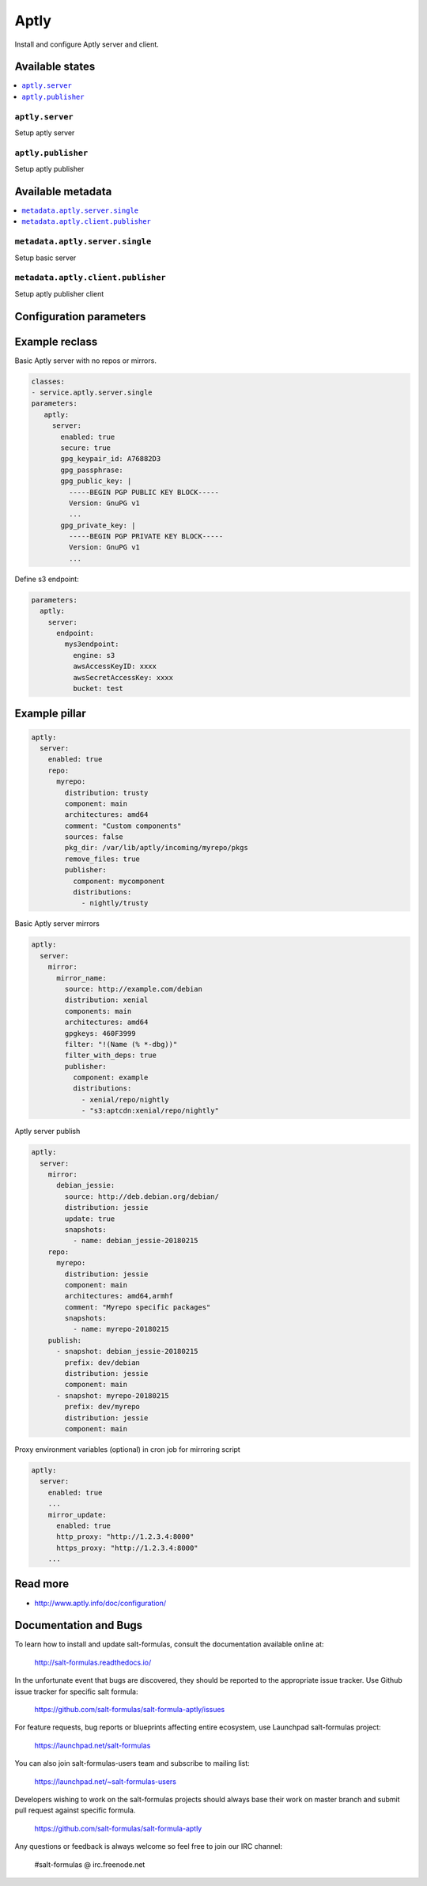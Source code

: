 =====
Aptly
=====

Install and configure Aptly server and client.

Available states
================

.. contents::
    :local:

``aptly.server``
----------------

Setup aptly server

``aptly.publisher``
-------------------

Setup aptly publisher

Available metadata
==================

.. contents::
    :local:

``metadata.aptly.server.single``
--------------------------------

Setup basic server


``metadata.aptly.client.publisher``
-----------------------------------

Setup aptly publisher client

Configuration parameters
========================


Example reclass
===============

Basic Aptly server with no repos or mirrors.

.. code-block:: yaml

     classes:
     - service.aptly.server.single
     parameters:
        aptly:
          server:
            enabled: true
            secure: true
            gpg_keypair_id: A76882D3
            gpg_passphrase:
            gpg_public_key: |
              -----BEGIN PGP PUBLIC KEY BLOCK-----
              Version: GnuPG v1
              ...
            gpg_private_key: |
              -----BEGIN PGP PRIVATE KEY BLOCK-----
              Version: GnuPG v1
              ...

Define s3 endpoint:

.. code-block:: yaml

    parameters:
      aptly:
        server:
          endpoint:
            mys3endpoint:
              engine: s3
              awsAccessKeyID: xxxx
              awsSecretAccessKey: xxxx
              bucket: test


Example pillar
==============

.. code-block:: yaml

     aptly:
       server:
         enabled: true
         repo:
           myrepo:
             distribution: trusty
             component: main
             architectures: amd64
             comment: "Custom components"
             sources: false
             pkg_dir: /var/lib/aptly/incoming/myrepo/pkgs
             remove_files: true
             publisher:
               component: mycomponent
               distributions:
                 - nightly/trusty

Basic Aptly server mirrors

.. code-block:: yaml

     aptly:
       server:
         mirror:
           mirror_name:
             source: http://example.com/debian
             distribution: xenial
             components: main
             architectures: amd64
             gpgkeys: 460F3999
             filter: "!(Name (% *-dbg))"
             filter_with_deps: true
             publisher:
               component: example
               distributions:
                 - xenial/repo/nightly
                 - "s3:aptcdn:xenial/repo/nightly"


Aptly server publish

.. code-block:: yaml

     aptly:
       server:
         mirror:
           debian_jessie:
             source: http://deb.debian.org/debian/
             distribution: jessie
             update: true
             snapshots:
               - name: debian_jessie-20180215
         repo:
           myrepo:
             distribution: jessie
             component: main
             architectures: amd64,armhf
             comment: "Myrepo specific packages"
             snapshots:
               - name: myrepo-20180215
         publish:
           - snapshot: debian_jessie-20180215
             prefix: dev/debian
             distribution: jessie
             component: main
           - snapshot: myrepo-20180215
             prefix: dev/myrepo
             distribution: jessie
             component: main


Proxy environment variables (optional) in cron job for mirroring script

.. code-block:: yaml

  aptly:
    server:
      enabled: true
      ...
      mirror_update:
        enabled: true
        http_proxy: "http://1.2.3.4:8000"
        https_proxy: "http://1.2.3.4:8000"
      ...

Read more
=========

* http://www.aptly.info/doc/configuration/

Documentation and Bugs
======================

To learn how to install and update salt-formulas, consult the documentation
available online at:

    http://salt-formulas.readthedocs.io/

In the unfortunate event that bugs are discovered, they should be reported to
the appropriate issue tracker. Use Github issue tracker for specific salt
formula:

    https://github.com/salt-formulas/salt-formula-aptly/issues

For feature requests, bug reports or blueprints affecting entire ecosystem,
use Launchpad salt-formulas project:

    https://launchpad.net/salt-formulas

You can also join salt-formulas-users team and subscribe to mailing list:

    https://launchpad.net/~salt-formulas-users

Developers wishing to work on the salt-formulas projects should always base
their work on master branch and submit pull request against specific formula.

    https://github.com/salt-formulas/salt-formula-aptly

Any questions or feedback is always welcome so feel free to join our IRC
channel:

    #salt-formulas @ irc.freenode.net
